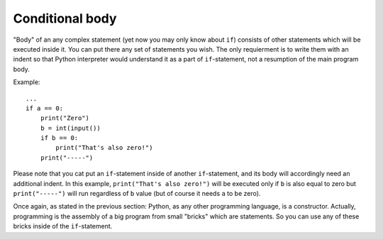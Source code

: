 .. highlight:: python

Conditional body
----------------

"Body" of an any complex statement (yet now you may only know about ``if``) consists of other statements which will be executed inside it. You can put there any set of statements you wish. The only requierment is to write them with an indent so that Python interpreter would understand it as a part of ``if``-statement, not a resumption of the main program body.

Example::

    ...
    if a == 0:
        print("Zero")
        b = int(input())
        if b == 0:
            print("That's also zero!")
        print("-----")

Please note that you cat put an ``if``-statement inside of another ``if``-statement, and its body will accordingly need an additional indent. In this example, ``print("That's also zero!")`` will be executed only if ``b`` is also equal to zero but ``print("-----")`` will run regardless of ``b`` value (but of course it needs ``a`` to be zero).

Once again, as stated in the previous section: Python, as any other programming language, is a constructor. Actually, programming is the assembly of a big program from small "bricks" which are statements. So you can use any of these bricks inside of the ``if``-statement.
